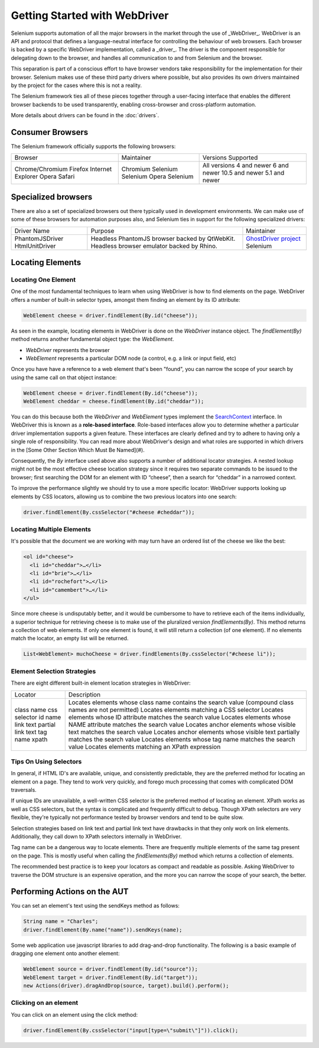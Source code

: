 ==============================
Getting Started with WebDriver
==============================

Selenium supports automation of all the major browsers in the market
through the use of _WebDriver_.  WebDriver is an API and protocol that
defines a language-neutral interface for controlling the behaviour of
web browsers.  Each browser is backed by a specific WebDriver
implementation, called a _driver_.  The driver is the component
responsible for delegating down to the browser, and handles all
communication to and from Selenium and the browser.

This separation is part of a conscious effort to have browser vendors
take responsibility for the implementation for their browser.
Selenium makes use of these third party drivers where possible, but
also provides its own drivers maintained by the project for the cases
where this is not a reality.

The Selenium framework ties all of these pieces together through a
user-facing interface that enables the different browser backends to
be used transparently, enabling cross-browser and cross-platform
automation.

More details about drivers can be found in the :doc:`drivers`.

Consumer Browsers
=================

The Selenium framework officially supports the following browsers:

+-------------------+------------+--------------------+
| Browser           | Maintainer | Versions Supported |
+-------------------+------------+--------------------+
| Chrome/Chromium   | Chromium   | All versions       |
| Firefox           | Selenium   | 4 and newer        |
| Internet Explorer | Selenium   | 6 and newer        |
| Opera             | Opera      | 10.5 and newer     |
| Safari            | Selenium   | 5.1 and newer      |
+-------------------+------------+--------------------+

Specialized browsers
====================

There are also a set of specialized browsers out there typically used
in development environments.  We can make use of some of these
browsers for automation purposes also, and Selenium ties in support
for the following specialized drivers:

+-----------------+------------------------------------------------+------------------------+
| Driver Name     | Purpose                                        | Maintainer             |
+-----------------+------------------------------------------------+------------------------+
| PhantomJSDriver | Headless PhantomJS browser backed by QtWebKit. | `GhostDriver project`_ |
| HtmlUnitDriver  | Headless browser emulator backed by Rhino.     | Selenium               |
+-----------------+------------------------------------------------+------------------------+

Locating Elements
=================

Locating One Element
--------------------

One of the most fundamental techniques to learn when using WebDriver is
how to find elements on the page. WebDriver offers a number of built-in selector
types, amongst them finding an element by its ID attribute:

.. code-block:: java

   WebElement cheese = driver.findElement(By.id("cheese"));

As seen in the example, locating elements in WebDriver is done on the
`WebDriver` instance object.  The `findElement(By)` method returns
another fundamental object type: the `WebElement`.

* `WebDriver` represents the browser
* `WebElement` represents a particular DOM node (a control, e.g. a
  link or input field, etc)

Once you have have a reference to a web element that's been "found", you
can narrow the scope of your search by using the same call on that object
instance:

.. code-block:: java

   WebElement cheese = driver.findElement(By.id("cheese"));
   WebElement cheddar = cheese.findElement(By.id("cheddar"));

You can do this because both the *WebDriver* and *WebElement* types
implement the `SearchContext
<http://selenium.googlecode.com/git/docs/api/java/org/openqa/selenium/SearchContext.html>`_
interface. In WebDriver this is known as a **role-based interface**.
Role-based interfaces allow you to determine whether a particular
driver implementation supports a given feature. These interfaces are
clearly defined and try to adhere to having only a single role of
responsibility.  You can read more about WebDriver's design and what
roles are supported in which drivers in the [Some Other Section Which
Must Be Named](#).

Consequently, the `By` interface used above also supports a
number of additional locator strategies.  A nested lookup might not be
the most effective cheese location strategy since it requires two
separate commands to be issued to the browser; first searching the DOM
for an element with ID “cheese”, then a search for “cheddar” in a
narrowed context.

To improve the performance slightly we should try to use a more
specific locator: WebDriver supports looking up elements
by CSS locators, allowing us to combine the two previous locators into
one search:

.. code-block:: java

   driver.findElement(By.cssSelector("#cheese #cheddar"));

Locating Multiple Elements
--------------------------

It's possible that the document we are working with may turn have an
ordered list of the cheese we like the best:

.. code-block:: html

   <ol id="cheese">
     <li id="cheddar">…</li>
     <li id="brie">…</li>
     <li id="rochefort">…</li>
     <li id="camembert">…</li>
   </ul>

Since more cheese is undisputably better, and it would be cumbersome
to have to retrieve each of the items individually, a superior
technique for retrieving cheese is to make use of the pluralized
version `findElements(By)`. This method returns a collection of web
elements. If only one element is found, it will still return a
collection (of one element). If no elements match the locator, an
empty list will be returned.

.. code-block:: java

   List<WebElement> muchoCheese = driver.findElements(By.cssSelector("#cheese li"));

Element Selection Strategies
----------------------------

There are eight different built-in element location strategies in WebDriver:

+-------------------+------------------------------------------------------------------------------------------------------+
| Locator           | Description                                                                                          |
+-------------------+------------------------------------------------------------------------------------------------------+
| class name        | Locates elements whose class name contains the search value (compound class names are not permitted) |
| css selector      | Locates elements matching a CSS selector                                                             |
| id                | Locates elements whose ID attribute matches the search value                                         |
| name              | Locates elements whose NAME attribute matches the search value                                       |
| link text         | Locates anchor elements whose visible text matches the search value                                  |
| partial link text | Locates anchor elements whose visible text partially matches the search value                        |
| tag name          | Locates elements whose tag name matches the search value                                             |
| xpath             | Locates elements matching an XPath expression                                                        |
+-------------------+------------------------------------------------------------------------------------------------------+

Tips On Using Selectors
-----------------------

In general, if HTML ID's are available, unique, and consistently
predictable, they are the preferred method for locating an element on
a page.  They tend to work very quickly, and forego much processing
that comes with complicated DOM traversals.

If unique IDs are unavailable, a well-written CSS selector is the
preferred method of locating an element.  XPath works as well as CSS
selectors, but the syntax is complicated and frequently difficult to
debug.  Though XPath selectors are very flexible, they're typically
not performance tested by browser vendors and tend to be quite slow.

Selection strategies based on link text and partial link text have
drawbacks in that they only work on link elements.  Additionally, they
call down to XPath selectors internally in WebDriver.

Tag name can be a dangerous way to locate elements.  There are
frequently multiple elements of the same tag present on the page.
This is mostly useful when calling the `findElements(By)` method which
returns a collection of elements.

The recommended best practice is to keep your locators as compact and
readable as possible.  Asking WebDriver to traverse the DOM structure
is an expensive operation, and the more you can narrow the scope of
your search, the better.

Performing Actions on the AUT
=============================

You can set an element's text using the sendKeys method as follows:

.. code-block:: java

   String name = "Charles";
   driver.findElement(By.name("name")).sendKeys(name);

Some web application use javascript libraries to add drag-and-drop
functionality. The following is a basic example of dragging one
element onto another element:

.. code-block:: java

   WebElement source = driver.findElement(By.id("source"));
   WebElement target = driver.findElement(By.id("target"));
   new Actions(driver).dragAndDrop(source, target).build().perform();

Clicking on an element
----------------------

You can click on an element using the click method:

.. code-block:: java

   driver.findElement(By.cssSelector("input[type=\"submit\"]")).click();

.. _GhostDriver project: https://github.com/detro/ghostdriver
